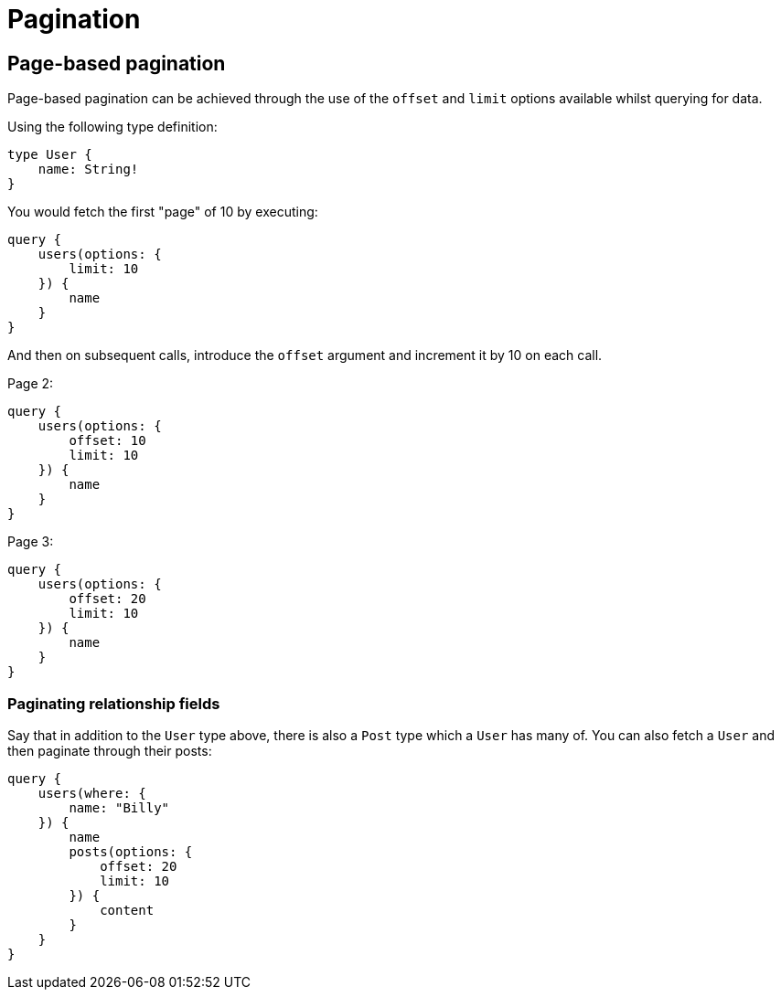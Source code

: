 [[schema-pagination]]
= Pagination

== Page-based pagination

Page-based pagination can be achieved through the use of the `offset` and `limit` options available whilst querying for data.

Using the following type definition:

[source, graphql]
----
type User {
    name: String!
}
----

You would fetch the first "page" of 10 by executing:

[source, graphql]
----
query {
    users(options: {
        limit: 10
    }) {
        name
    }
}
----

And then on subsequent calls, introduce the `offset` argument and increment it by 10 on each call.

Page 2:
[source, graphql]
----
query {
    users(options: {
        offset: 10
        limit: 10
    }) {
        name
    }
}
----

Page 3:
[source, graphql]
----
query {
    users(options: {
        offset: 20
        limit: 10
    }) {
        name
    }
}
----

=== Paginating relationship fields

Say that in addition to the `User` type above, there is also a `Post` type which a `User` has many of. You can also fetch a `User` and then paginate through their posts:

[source, graphql]
----
query {
    users(where: {
        name: "Billy"
    }) {
        name
        posts(options: {
            offset: 20
            limit: 10
        }) {
            content
        }
    }
}
----
